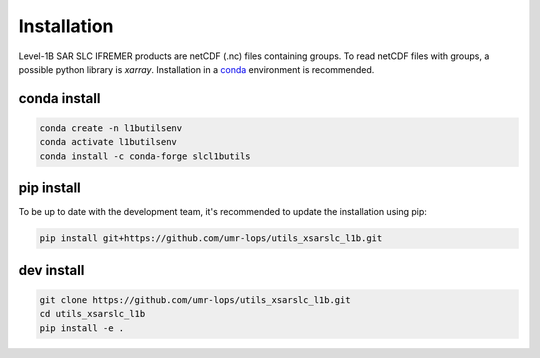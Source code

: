 .. _installing:

************
Installation
************

Level-1B SAR SLC IFREMER products are netCDF (.nc) files containing groups.
To read netCDF files with groups, a possible python library is `xarray`.
Installation in a conda_ environment is recommended.


conda install
#############


.. code-block::

    conda create -n l1butilsenv
    conda activate l1butilsenv
    conda install -c conda-forge slcl1butils


pip install
###########


To be up to date with the development team, it's recommended to update the installation using pip:

.. code-block::

    pip install git+https://github.com/umr-lops/utils_xsarslc_l1b.git



dev install
###########

.. code-block::

    git clone https://github.com/umr-lops/utils_xsarslc_l1b.git
    cd utils_xsarslc_l1b
    pip install -e .


.. _conda: https://docs.anaconda.com/anaconda/install/
